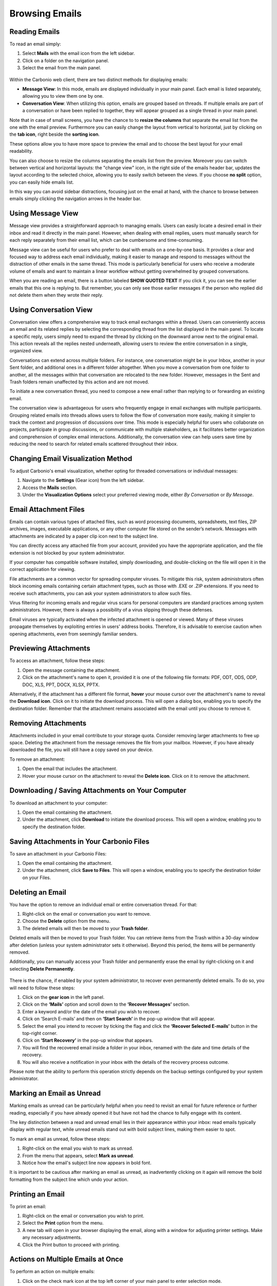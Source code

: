 .. SPDX-FileCopyrightText: 2022 Zextras <https://www.zextras.com/>
..
.. SPDX-License-Identifier: CC-BY-NC-SA-4.0

================
 Browsing Emails
================


Reading Emails
==============

To read an email simply:

1.	Select **Mails**  with the email icon from the left sidebar.
2.	Click on a folder on the navigation panel.
3.	Select the email from the main panel.

  .. image:: /img/usage/read-email.png
        :align: center
        :width: 100%


Within the Carbonio web client, there are two distinct methods for displaying emails:

•	**Message View**: In this mode, emails are displayed individually in your main panel. Each email is listed separately, allowing you to view them one by one.
•	**Conversation View**: When utilizing this option, emails are grouped based on threads. If multiple emails are part of a conversation or have been replied to together, they will appear grouped as a single thread in your main panel.

Note that in case of small screens, you have the chance to to **resize the columns** that separate the email list from the one with the email preview. 
Furthermore you can easily change the layout from vertical to horizontal, just by clicking on the **tab icon**, right beside the **sorting icon**.

These options allow you to have more space to preview the email and to choose the best layout for your email readability.

You can also choose to resize the columns separating the emails list from the preview. Moreover you can switch between vertical and horizontal layouts: the "change view" icon, in the right side of the emails header bar, updates the layout according to the selected choice, allowing you to easily switch between the views.
If you choose **no split** option, you can easily hide emails list.

In this way you can avoid sidebar distractions, focusing just on the email at hand, with the chance to browse between emails simply clicking the navigation arrows in the header bar.


Using Message View
==================

Message view provides a straightforward approach to managing emails. Users can easily locate a desired email in their inbox and read it directly in the main panel. However, when dealing with email replies, users must manually search for each reply separately from their email list, which can be cumbersome and time-consuming.

Message view can be useful for users who prefer to deal with emails on a one-by-one basis. It provides a clear and focused way to address each email individually, making it easier to manage and respond to messages without the distraction of other emails in the same thread. This mode is particularly beneficial for users who receive a moderate volume of emails and want to maintain a linear workflow without getting overwhelmed by grouped conversations.

When you are reading an email, there is a button labeled **SHOW QUOTED TEXT** If you click it, you can see the earlier emails that this one is replying to. But remember, you can only see those earlier messages if the person who replied did not delete them when they wrote their reply.


  .. image:: /img/usage/message-view.png
        :align: center
        :width: 100%


Using Conversation View
=======================

Conversation view offers a comprehensive way to track email exchanges within a thread. Users can conveniently access an email and its related replies by selecting the corresponding thread from the list displayed in the main panel. To locate a specific reply, users simply need to expand the thread by clicking on the downward arrow next to the original email. This action reveals all the replies nested underneath, allowing users to review the entire conversation in a single, organized view.

Conversations can extend across multiple folders. For instance, one conversation might be in your Inbox, another in your Sent folder, and additional ones in a different folder altogether. When you move a conversation from one folder to another, all the messages within that conversation are relocated to the new folder. However, messages in the Sent and Trash folders remain unaffected by this action and are not moved.

To initiate a new conversation thread, you need to compose a new email rather than replying to or forwarding an existing email.

The conversation view is advantageous for users who frequently engage in email exchanges with multiple participants. Grouping related emails into threads allows users to follow the flow of conversation more easily, making it simpler to track the context and progression of discussions over time. This mode is especially helpful for users who collaborate on projects, participate in group discussions, or communicate with multiple stakeholders, as it facilitates better organization and comprehension of complex email interactions. Additionally, the conversation view can help users save time by reducing the need to search for related emails scattered throughout their inbox.


  .. image:: /img/usage/conversation-view.png
        :align: center
        :width: 100%


Changing Email Visualization Method
===================================

To adjust Carbonio's email visualization, whether opting for threaded conversations or individual messages:

1.	Navigate to the **Settings** (Gear icon) from the left sidebar.
2.	Access the **Mails** section.
3.	Under the **Visualization Options** select your preferred viewing mode, either *By Conversation* or *By Message*.

  .. image:: /img/usage/change-visualization-option.png
        :align: center
        :width: 100%


Email Attachment Files
======================

Emails can contain various types of attached files, such as word processing documents, spreadsheets, text files, ZIP archives, images, executable applications, or any other computer file stored on the sender’s network. Messages with attachments are indicated by a paper clip icon next to the subject line.

You can directly access any attached file from your account, provided you have the appropriate application, and the file extension is not blocked by your system administrator.

If your computer has compatible software installed, simply downloading, and double-clicking on the file will open it in the correct application for viewing.

File attachments are a common vector for spreading computer viruses. To mitigate this risk, system administrators often block incoming emails containing certain attachment types, such as those with .EXE or .ZIP extensions. If you need to receive such attachments, you can ask your system administrators to allow such files.

Virus filtering for incoming emails and regular virus scans for personal computers are standard practices among system administrators. However, there is always a possibility of a virus slipping through these defenses.

Email viruses are typically activated when the infected attachment is opened or viewed. Many of these viruses propagate themselves by exploiting entries in users' address books. Therefore, it is advisable to exercise caution when opening attachments, even from seemingly familiar senders.


Previewing Attachments
======================

To access an attachment, follow these steps:

1.	Open the message containing the attachment.
2.	Click on the attachment's name to open it, provided it is one of the following file formats: PDF, ODT, ODS, ODP, DOC, XLS, PPT, DOCX, XLSX, PPTX.

Alternatively, if the attachment has a different file format, **hover** your mouse cursor over the attachment's name to reveal the **Download icon**. Click on it to initiate the download process. This will open a dialog box, enabling you to specify the destination folder.
Remember that the attachment remains associated with the email until you choose to remove it.

  .. image:: /img/usage/preview-email.png
        :align: center
        :width: 100%


Removing Attachments
====================

Attachments included in your email contribute to your storage quota. Consider removing larger attachments to free up space. Deleting the attachment from the message removes the file from your mailbox. However, if you have already downloaded the file, you will still have a copy saved on your device.

To remove an attachment:

1.	Open the email that includes the attachment.
2.	Hover your mouse cursor on the attachment to reveal the **Delete icon**. Click on it to remove the attachment.

  .. image:: /img/usage/delete-attachment.png
        :align: center
        :width: 100%

Downloading / Saving Attachments on Your Computer
=================================================

To download an attachment to your computer:

1.	Open the email containing the attachment.
2.	Under the attachment, click **Download** to initiate the download process. This will open a window, enabling you to specify the destination folder.


  .. image:: /img/usage/download-attachment.png
        :align: center
        :width: 100%


Saving Attachments in Your Carbonio Files
=========================================

To save an attachment in your Carbonio Files:

1.	Open the email containing the attachment.
2.	Under the attachment, click **Save to Files**. This will open a window, enabling you to specify the destination folder on your Files.

  .. image:: /img/usage/save-attachment.png
        :align: center
        :width: 100%

Deleting an Email
=================

You have the option to remove an individual email or entire conversation thread. For that:

1.	Right-click on the email or conversation you want to remove.
2.	Choose the **Delete** option from the menu.
3.	The deleted emails will then be moved to your **Trash folder**. 

Deleted emails will then be moved to your Trash folder. You can retrieve items from the Trash within a 30-day window after deletion (unless your system administrator sets it otherwise). Beyond this period, the items will be permanently removed.

Additionally, you can manually access your Trash folder and permanently erase the email by right-clicking on it and selecting **Delete Permanently**.

  .. image:: /img/usage/delete-email.png
        :align: center
        :width: 100%

There is the chance, if enabled by your system administrator, to recover even permanently deleted emails. To do so, you will need to follow these steps:

1.	Click on the **gear icon** in the left panel.
2.	Click on the **‘Mails’** option and scroll down to the **‘Recover Messages’** section.
3.	Enter a keyword and/or the date of the email you wish to recover.
4.	Click on ‘Search E-mails’ and then on **‘Start Search’** in the pop-up window that will appear.
5.	Select the email you intend to recover by ticking the flag and click the **‘Recover Selected E-mails’** button in the top-right corner.
6.	Click on **‘Start Recovery’** in the pop-up window that appears.
7.	You will find the recovered email inside a folder in your inbox, renamed with the date and time details of the recovery.
8.	You will also receive a notification in your inbox with the details of the recovery process outcome.

Please note that the ability to perform this operation strictly depends on the backup settings configured by your system administrator.

Marking an Email as Unread
==========================

Marking emails as unread can be particularly helpful when you need to revisit an email for future reference or further reading, especially if you have already opened it but have not had the chance to fully engage with its content.

The key distinction between a read and unread email lies in their appearance within your inbox: read emails typically display with regular text, while unread emails stand out with bold subject lines, making them easier to spot.

To mark an email as unread, follow these steps:

1.	Right-click on the email you wish to mark as unread.
2.	From the menu that appears, select **Mark as unread**.
3.	Notice how the email's subject line now appears in bold font.

It is important to be cautious after marking an email as unread, as inadvertently clicking on it again will remove the bold formatting from the subject line which undo your action.

  .. image:: /img/usage/mark-as-unread.png
        :align: center
        :width: 100%



Printing an Email
=================


To print an email:

1.	Right-click on the email or conversation you wish to print.
2.	Select the **Print** option from the menu.
3.	A new tab will open in your browser displaying the email, along with a window for adjusting printer settings. Make any necessary adjustments.
4.	Click the Print button to proceed with printing.

  .. image:: /img/usage/print-email.png
        :align: center
        :width: 100%


Actions on Multiple Emails at Once
==================================

To perform an action on multiple emails:

1.	Click on the check mark icon at the top left corner of your main panel to enter selection mode. 
2.	Select the empty circles beside each email you wish to choose.
3.	Click on the three vertical dots icon at the top right corner of the email list.
4.	Choose the action you want to perform.

The available actions for multiple emails include marking as unread, adding a flag, moving, and tagging.

To delete multiple emails at once:

1.	Select multiple emails as described above.
2.	Click on the trash icon at the top right corner of your email list.

  .. image:: /img/usage/action-multiple-email.png
        :align: center
        :width: 100%


Sorting Emails
==============

Sorting emails can offer significant utility across various scenarios. You have the flexibility to categorize emails based on criteria such as unread status, importance, flagged status, presence of attachments, sender, date, and subject.

1.	To initiate sorting, click on the **sorting icon** located in the top right corner of your email list.
2.	Choose your preferred sorting criterion from the options provided.
3.	Once selected, click on the sorting icon again to toggle between ascending and descending order as per your preference.

The default sorting mode automatically arranges emails based on their dates.

  .. image:: /img/usage/sort-email.png
        :align: center
        :width: 100%

.. _dateformat:

Emails date format
==================

To ensure clarity, the date format for emails that are not from the current day, it will always be displayed with the full date and time, with the complete timestamp.

The timestamp will be shown according to the browser language rules, as explained in the following table:

.. csv-table:: Date Format
   :header: "Language", "Format"
   :file: dateformat.csv





